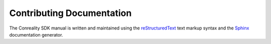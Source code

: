 .. index:: single: documentation; contributing

Contributing Documentation
==========================

The Conreality SDK manual is written and maintained using the
reStructuredText_ text markup syntax and the Sphinx_ documentation
generator.

.. _reStructuredText: http://docutils.sourceforge.net/rst.html
.. _Sphinx:           http://sphinx-doc.org/
